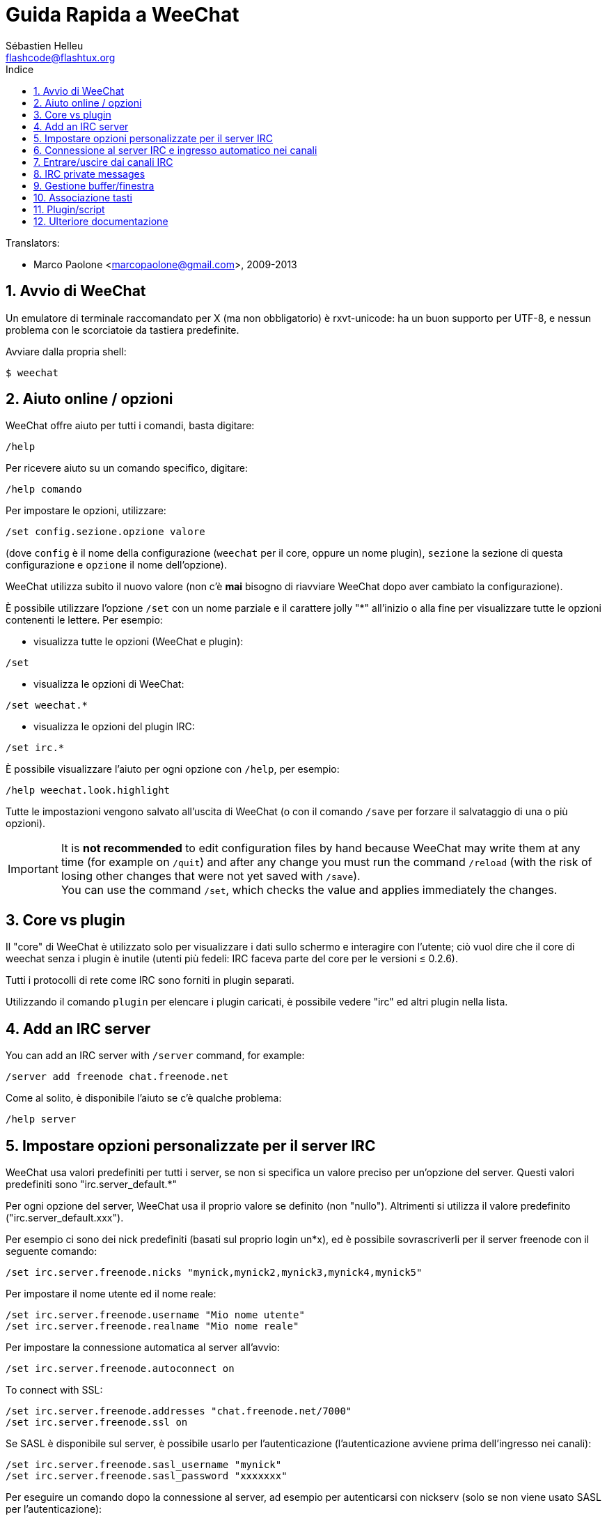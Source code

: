 = Guida Rapida a WeeChat
:author: Sébastien Helleu
:email: flashcode@flashtux.org
:lang: it
:toc: left
:toc-title: Indice
:sectnums:
:docinfo1:


// TRANSLATION MISSING
Translators:

* Marco Paolone <marcopaolone@gmail.com>, 2009-2013


[[start]]
== Avvio di WeeChat

Un emulatore di terminale raccomandato per X (ma non obbligatorio) è
rxvt-unicode: ha un buon supporto per UTF-8, e nessun problema con
le scorciatoie da tastiera predefinite.

Avviare dalla propria shell:

----
$ weechat
----

[[help_options]]
== Aiuto online / opzioni

WeeChat offre aiuto per tutti i comandi, basta digitare:

----
/help
----

Per ricevere aiuto su un comando specifico, digitare:

----
/help comando
----

Per impostare le opzioni, utilizzare:

----
/set config.sezione.opzione valore
----

(dove `config` è il nome della configurazione (`weechat` per il core,
oppure un nome plugin), `sezione` la sezione di questa configurazione
e `opzione` il nome dell'opzione).

WeeChat utilizza subito il nuovo valore (non c'è *mai* bisogno di riavviare
WeeChat dopo aver cambiato la configurazione).

È possibile utilizzare l'opzione `/set` con un nome parziale e il carattere jolly "*"
all'inizio o alla fine per visualizzare tutte le opzioni contenenti le lettere.
Per esempio:

* visualizza tutte le opzioni (WeeChat e plugin):

----
/set
----

* visualizza le opzioni di WeeChat:

----
/set weechat.*
----

* visualizza le opzioni del plugin IRC:

----
/set irc.*
----

È possibile visualizzare l'aiuto per ogni opzione con `/help`, per esempio:

----
/help weechat.look.highlight
----

Tutte le impostazioni vengono salvato all'uscita di WeeChat (o con il comando
`/save` per forzare il salvataggio di una o più opzioni).

// TRANSLATION MISSING
[IMPORTANT]
It is *not recommended* to edit configuration files by hand because WeeChat
may write them at any time (for example on `/quit`) and after any change
you must run the command `/reload` (with the risk of losing other changes
that were not yet saved with `/save`). +
You can use the command `/set`, which checks the value and applies immediately
the changes.

[[core_vs_plugins]]
== Core vs plugin

Il "core" di WeeChat è utilizzato solo per visualizzare i dati sullo schermo
e interagire con l'utente; ciò vuol dire che il core di weechat senza i
plugin è inutile (utenti più fedeli: IRC faceva parte del core per le
versioni ≤ 0.2.6).

Tutti i protocolli di rete come IRC sono forniti in plugin separati.

Utilizzando il comando `plugin` per elencare i plugin caricati, è possibile
vedere "irc" ed altri plugin nella lista.

// TRANSLATION MISSING
[[add_irc_server]]
== Add an IRC server

// TRANSLATION MISSING
You can add an IRC server with `/server` command, for example:

----
/server add freenode chat.freenode.net
----

Come al solito, è disponibile l'aiuto se c'è qualche problema:

----
/help server
----

[[irc_server_options]]
== Impostare opzioni personalizzate per il server IRC

WeeChat usa valori predefiniti per tutti i server, se non si specifica un
valore preciso per un'opzione del server. Questi valori predefiniti sono
"irc.server_default.*"

Per ogni opzione del server, WeeChat usa il proprio valore se definito
(non "nullo"). Altrimenti si utilizza il valore predefinito
("irc.server_default.xxx").

Per esempio ci sono dei nick predefiniti (basati sul proprio login un*x), ed
è possibile sovrascriverli per il server freenode con il seguente comando:

----
/set irc.server.freenode.nicks "mynick,mynick2,mynick3,mynick4,mynick5"
----

Per impostare il nome utente ed il nome reale:

----
/set irc.server.freenode.username "Mio nome utente"
/set irc.server.freenode.realname "Mio nome reale"
----

Per impostare la connessione automatica al server all'avvio:

----
/set irc.server.freenode.autoconnect on
----

// TRANSLATION MISSING
To connect with SSL:

----
/set irc.server.freenode.addresses "chat.freenode.net/7000"
/set irc.server.freenode.ssl on
----

Se SASL è disponibile sul server, è possibile usarlo per l'autenticazione
(l'autenticazione avviene prima dell'ingresso nei canali):

----
/set irc.server.freenode.sasl_username "mynick"
/set irc.server.freenode.sasl_password "xxxxxxx"
----

Per eseguire un comando dopo la connessione al server, ad esempio per
autenticarsi con nickserv (solo se non viene usato SASL per l'autenticazione):

----
/set irc.server.freenode.command "/msg nickserv identify xxxxxxx"
----

// TRANSLATION MISSING
[NOTE]
Many commands in option _command_ can be separated by `;` (semi-colon).

// TRANSLATION MISSING
If you want to protect your password in configuration files, you can use
secured data.

// TRANSLATION MISSING
First setup a passphrase:

----
/secure passphrase this is my secret passphrase
----

// TRANSLATION MISSING
Then add a secured data with your freenode password:

----
/secure set freenode_password xxxxxxx
----

// TRANSLATION MISSING
Then you can use `+${sec.data.freenode_password}+` instead of your password in
IRC options mentioned above, for example:

----
/set irc.server.freenode.sasl_password "${sec.data.freenode_password}"
----

Per entrare automaticamente in alcuni canali quando ci si connette
al server:

----
/set irc.server.freenode.autojoin "#canale1,#canale2"
----

Per eliminare il valore di un'opzione del server, e usare invece il valore
predefinito, per esempio per utilizzare i nick predefiniti
(irc.server_default.nicks):

----
/set irc.server.freenode.nicks null
----

Altre opzioni: è possibile impostare altre opzioni con il seguente comando
("xxx" è il nome dell'opzione):

----
/set irc.server.freenode.xxx value
----

[[connect_to_irc_server]]
== Connessione al server IRC e ingresso automatico nei canali

----
/connect freenode
----

[NOTE]
Questo comando può essere usato per creare e connettersi ad un nuovo server
senza utilizzare il comando `/server` (è necessario ripetere che è possibile
visualizzare l'aiuto per questo comando con `/help connect`?).

I buffer dei server vengono uniti al buffer _core_ di WeeChat in modo
predefinito. Per passare tra buffer _core_ e buffer server, si può digitare
kbd:[Ctrl+x].

È possibile disabilitare l'unione automatica dei server dei buffer per avere i
buffer dei server indipendenti:

----
/set irc.look.server_buffer independent
----

[[join_part_irc_channels]]
== Entrare/uscire dai canali IRC

Entra in un canale:

----
/join #canale
----

Esce da un canale (mantenendo il buffer aperto):

----
/part [messaggio di uscita]
----

// TRANSLATION MISSING
Close a server, channel or private buffer (`/close` is an alias for
`/buffer close`):

----
/close
----

// TRANSLATION MISSING
[WARNING]
Closing the server buffer will close all channel/private buffers.

// TRANSLATION MISSING
Disconnect from server, on the server buffer:

----
/disconnect
----

// TRANSLATION MISSING
[[irc_private_messages]]
== IRC private messages

Open a buffer and send a message to another user (nick _foo_):

----
/query foo this is a message
----

Close the private buffer:

----
/close
----

[[buffer_window]]
== Gestione buffer/finestra

Un buffer è un componente collegato ad un plugin con un numero,
una categoria e un nome. Un buffer contiene i dati visualizzati sullo
schermo.

Una finestra è la vista di un buffer. Il comportamento predefinito
prevede solo una finestra che visualizza un buffer. Se lo schermo
viene diviso, sarà possibile vedere più finestre con molti buffer allo
stesso tempo.

I comandi per gestire buffer e finestre:

----
/buffer
/window
----

(Qui non si ripeterà che è possibile avere aiuto su questi comandi con /help)

Per esempio, per dividere verticalmente lo schermo in una finestra piccola
(1/3 della larghezza) ed una grande (2/3), utilizzare il comando:

----
/window splitv 33
----

// TRANSLATION MISSING
To remove the split:

----
/window merge
----

[[key_bindings]]
== Associazione tasti

WeeChat usa molti tasti. Essi sono tutti presenti nella documentazione,
ma si dovrebbero conoscere almeno quelli vitali:

- kbd:[Alt+←] / kbd:[Alt+→] oppure kbd:[F5] / kbd:[F6]: passa al buffer
  precedente/successivo
- kbd:[F7] / kbd:[F8]: passa alla finestra precedente/successiva (quando lo schermo
  è diviso)
- kbd:[F9] / kbd:[F10]: scorre la barra del titolo
- kbd:[F11] / kbd:[F12]: scorre la lista nick
- kbd:[Tab]: completa il testo nella barra di input, proprio come nella shell
- kbd:[PgUp] / kbd:[PgDn]: scorre testo nel buffer corrente
- kbd:[Alt+a]: passa al buffer con attività (nella hotlist)

A seconda della propria tastiera e/o le proprie necessità, è possibile
associare nuovamente qualsiasi tasto ad un comando tramite
`/key`.
Un tasto utile è kbd:[Alt+k] per trovare i codici tasti.

Ad esempio, per associare kbd:[Alt+!] al comando `/buffer close`:

----
/key bind (digitare alt-k) (digitare alt-!) /buffer close
----

Si otterrà una riga di comando simile a:

----
/key bind meta-! /buffer close
----

Per eliminare il tasto:

----
/key unbind meta-!
----

[[plugins_scripts]]
== Plugin/script

Su alcune distribuzioni come Debian, i plugin sono disponibili tramite un
pacchetto separato (come weechat-plugins).
I plugin vengono caricati automaticamente quando trovati
(per favore consultare la documentazione per caricare/scaricare plugin
o script).

// TRANSLATION MISSING
Many external scripts (from contributors) are available for WeeChat, you can
download and install scripts from the repository with the `/script` command,
for example:

----
/script install go.py
----

// TRANSLATION MISSING
See `/help script` for more info.

// TRANSLATION MISSING
A list of scripts is available in WeeChat with `/script` or at this URL:
https://weechat.org/scripts

[[more_doc]]
== Ulteriore documentazione

È ora possibilie usare WeeChat e leggere FAQ/documentazione per ogni altra
domanda:
https://weechat.org/doc

Buon WeeChat!
